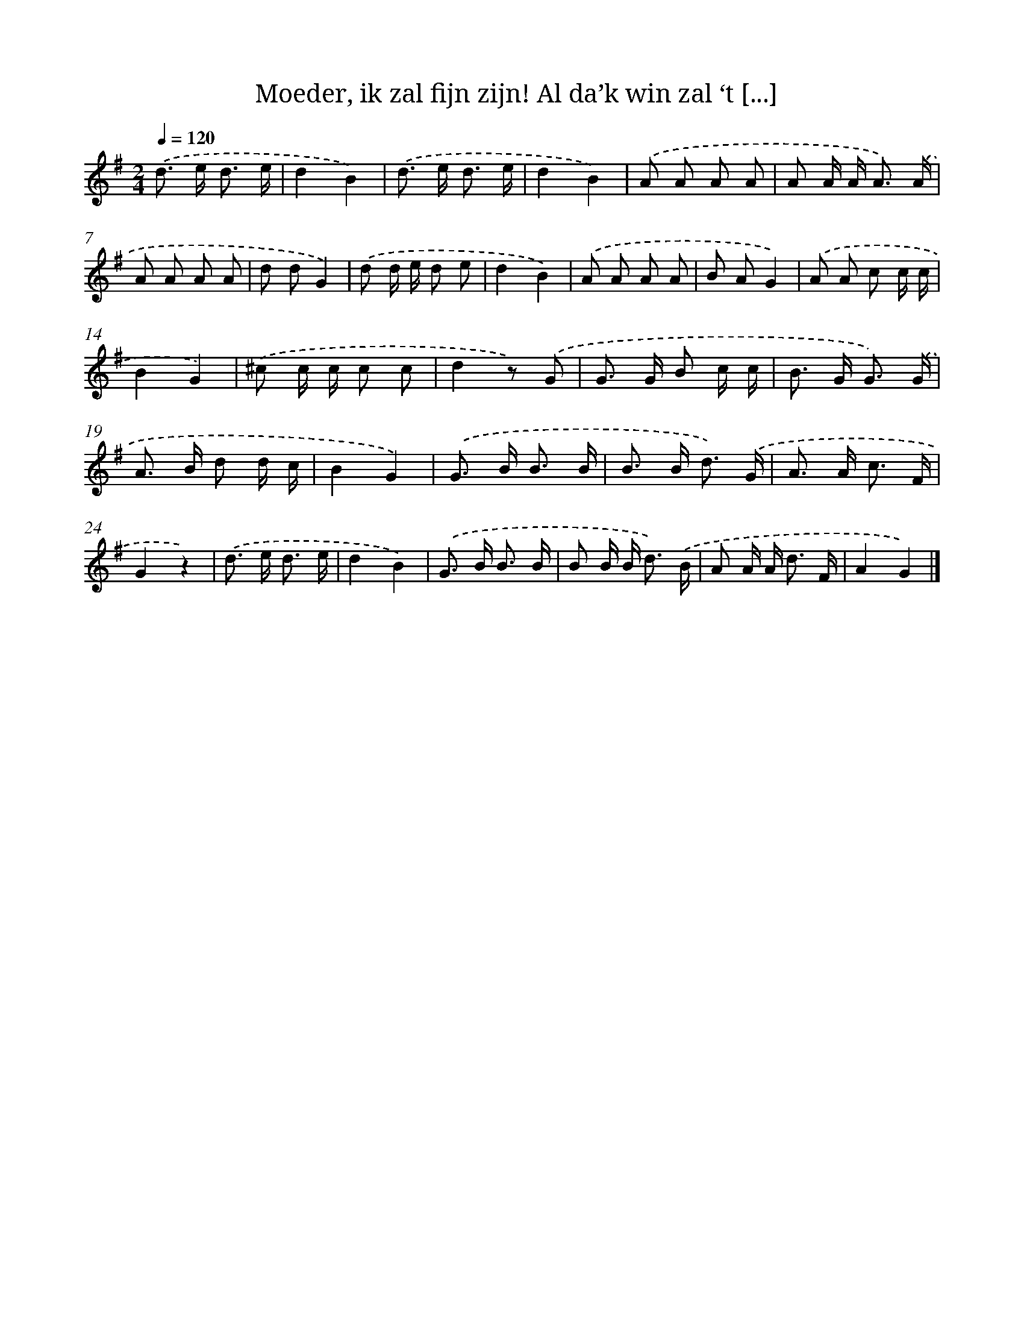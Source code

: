 X: 9427
T: Moeder, ik zal fijn zijn! Al da’k win zal ‘t [...]
%%abc-version 2.0
%%abcx-abcm2ps-target-version 5.9.1 (29 Sep 2008)
%%abc-creator hum2abc beta
%%abcx-conversion-date 2018/11/01 14:36:56
%%humdrum-veritas 1878674896
%%humdrum-veritas-data 4157397668
%%continueall 1
%%barnumbers 0
L: 1/8
M: 2/4
Q: 1/4=120
K: G clef=treble
.('d> e d3/ e/ |
d2B2) |
.('d> e d3/ e/ |
d2B2) |
.('A A A A |
A A/ A< A) .('A/ |
A A A A |
d dG2) |
.('d d/ e/ d e |
d2B2) |
.('A A A A |
B AG2) |
.('A A c c/ c/ |
B2G2) |
.('^c c/ c/ c c |
d2z) .('G |
G> G B c/ c/ |
B> G G3/) .('G/ |
A> B d d/ c/ |
B2G2) |
.('G> B B3/ B/ |
B> B d3/) .('G/ |
A> A c3/ F/ |
G2z2) |
.('d> e d3/ e/ |
d2B2) |
.('G> B B3/ B/ |
B B/ B< d) .('B/ |
A A/ A< d F/ |
A2G2) |]
